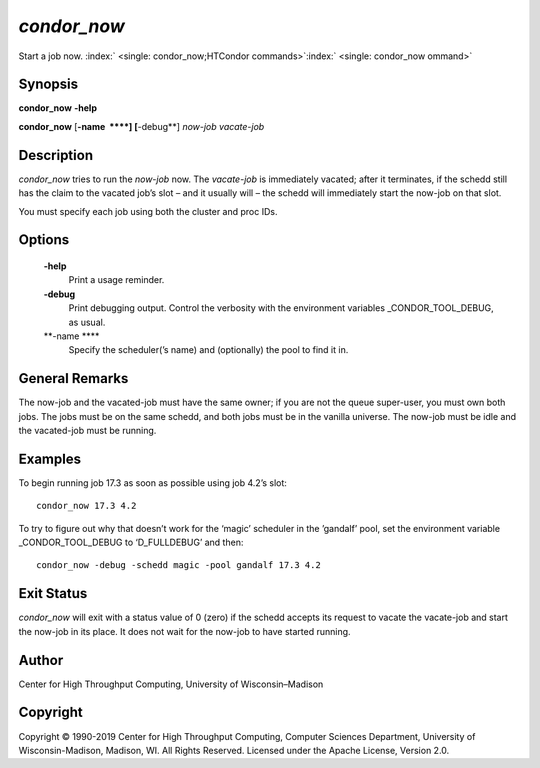       

*condor\_now*
=============

Start a job now.
:index:` <single: condor_now;HTCondor commands>`\ :index:` <single: condor_now ommand>`

Synopsis
--------

**condor\_now** **-help**

**condor\_now** [**-name  **\ **] [**-debug**\ ] *now-job* *vacate-job*

Description
-----------

*condor\_now* tries to run the *now-job* now. The *vacate-job* is
immediately vacated; after it terminates, if the schedd still has the
claim to the vacated job’s slot – and it usually will – the schedd will
immediately start the now-job on that slot.

You must specify each job using both the cluster and proc IDs.

Options
-------

 **-help**
    Print a usage reminder.
 **-debug**
    Print debugging output. Control the verbosity with the environment
    variables \_CONDOR\_TOOL\_DEBUG, as usual.
 **-name **\ **
    Specify the scheduler(’s name) and (optionally) the pool to find it
    in.

General Remarks
---------------

The now-job and the vacated-job must have the same owner; if you are not
the queue super-user, you must own both jobs. The jobs must be on the
same schedd, and both jobs must be in the vanilla universe. The now-job
must be idle and the vacated-job must be running.

Examples
--------

To begin running job 17.3 as soon as possible using job 4.2’s slot:

::

      condor_now 17.3 4.2

To try to figure out why that doesn’t work for the ‘magic’ scheduler in
the ’gandalf’ pool, set the environment variable \_CONDOR\_TOOL\_DEBUG
to ‘D\_FULLDEBUG’ and then:

::

      condor_now -debug -schedd magic -pool gandalf 17.3 4.2

Exit Status
-----------

*condor\_now* will exit with a status value of 0 (zero) if the schedd
accepts its request to vacate the vacate-job and start the now-job in
its place. It does not wait for the now-job to have started running.

Author
------

Center for High Throughput Computing, University of Wisconsin–Madison

Copyright
---------

Copyright © 1990-2019 Center for High Throughput Computing, Computer
Sciences Department, University of Wisconsin-Madison, Madison, WI. All
Rights Reserved. Licensed under the Apache License, Version 2.0.

      
